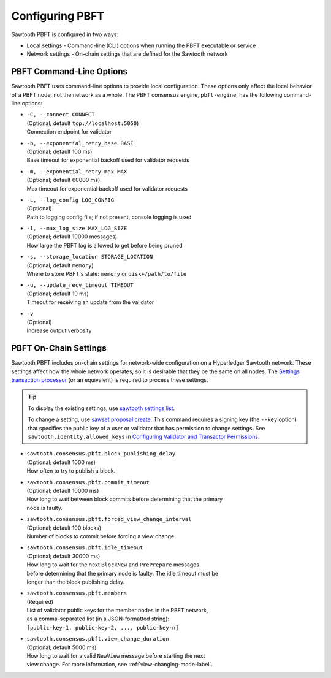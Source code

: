 ****************
Configuring PBFT
****************

Sawtooth PBFT is configured in two ways:

- Local settings - Command-line (CLI) options when running the PBFT executable
  or service

- Network settings - On-chain settings that are defined for the Sawtooth network


.. _cli-options-label:

=========================
PBFT Command-Line Options
=========================

Sawtooth PBFT uses command-line options to provide local configuration. These
options only affect the local behavior of a PBFT node, not the network as a
whole. The PBFT consensus engine, ``pbft-engine``, has the following
command-line options:

- | ``-C, --connect CONNECT``
  | (Optional; default ``tcp://localhost:5050``)
  | Connection endpoint for validator

- | ``-b, --exponential_retry_base BASE``
  | (Optional; default 100 ms)
  | Base timeout for exponential backoff used for validator requests

- | ``-m, --exponential_retry_max MAX``
  | (Optional; default 60000 ms)
  | Max timeout for exponential backoff used for validator requests

- | ``-L, --log_config LOG_CONFIG``
  | (Optional)
  | Path to logging config file; if not present, console logging is used

- | ``-l, --max_log_size MAX_LOG_SIZE``
  | (Optional; default 10000 messages)
  | How large the PBFT log is allowed to get before being pruned

- | ``-s, --storage_location STORAGE_LOCATION``
  | (Optional; default ``memory``)
  | Where to store PBFT's state: ``memory`` or ``disk+/path/to/file``

- | ``-u, --update_recv_timeout TIMEOUT``
  | (Optional; default 10 ms)
  | Timeout for receiving an update from the validator

- | ``-v``
  | (Optional)
  | Increase output verbosity


.. _on-chain-settings-label:

======================
PBFT On-Chain Settings
======================

Sawtooth PBFT includes on-chain settings for network-wide configuration on a
Hyperledger Sawtooth network. These settings affect how the whole network
operates, so it is desirable that they be the same on all nodes. The `Settings
transaction processor <https://sawtooth.hyperledger.org/docs/core/releases/latest/transaction_family_specifications/settings_transaction_family.html>`__
(or an equivalent) is required to process these settings.

.. tip::

   To display the existing settings, use `sawtooth settings
   list <https://sawtooth.hyperledger.org/docs/core/releases/latest/cli/sawtooth.html#sawtooth-settings-list>`__.

   To change a setting, use `sawset proposal
   create <https://sawtooth.hyperledger.org/docs/core/releases/latest/cli/sawset.html#sawset-proposal-create>`__.
   This command requires a signing key (the ``--key`` option) that specifies the
   public key of a user or validator that has permission to change settings. See
   ``sawtooth.identity.allowed_keys`` in `Configuring Validator and Transactor
   Permissions <https://sawtooth.hyperledger.org/docs/core/releases/latest/sysadmin_guide/configuring_permissions.html>`__.

- | ``sawtooth.consensus.pbft.block_publishing_delay``
  | (Optional; default 1000 ms)
  | How often to try to publish a block.

- | ``sawtooth.consensus.pbft.commit_timeout``
  | (Optional; default 10000 ms)
  | How long to wait between block commits before determining that the primary
  | node is faulty.

- | ``sawtooth.consensus.pbft.forced_view_change_interval``
  | (Optional; default 100 blocks)
  | Number of blocks to commit before forcing a view change.

- | ``sawtooth.consensus.pbft.idle_timeout``
  | (Optional; default 30000 ms)
  | How long to wait for the next ``BlockNew`` and ``PrePrepare`` messages
  | before determining that the primary node is faulty. The idle timeout must be
  | longer than the block publishing delay.

- | ``sawtooth.consensus.pbft.members``
  | (Required)
  | List of validator public keys for the member nodes in the PBFT network,
  | as a comma-separated list (in a JSON-formatted string):
  | ``[public-key-1, public-key-2, ..., public-key-n]``

- | ``sawtooth.consensus.pbft.view_change_duration``
  | (Optional; default 5000 ms)
  | How long to wait for a valid ``NewView`` message before starting the next
  | view change. For more information, see :ref:`view-changing-mode-label`.


.. Licensed under Creative Commons Attribution 4.0 International License
.. https://creativecommons.org/licenses/by/4.0/

